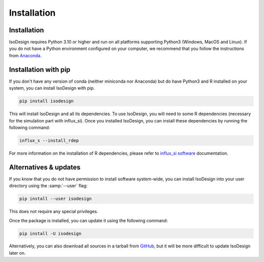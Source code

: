 Installation
============

Installation
-----------------

IsoDesign requires Python 3.10 or higher and run on all platforms supporting Python3 (Windows, MacOS and Linux).
If you do not have a Python environment configured on your computer, we recommend that you follow the instructions
from `Anaconda <https://www.anaconda.com/download/>`_.


Installation with pip
-------------------------

If you don't have any version of conda (neither miniconda nor Anaconda) but do have Python3 and R 
installed on your system, you can install IsoDesign with pip.


.. code-block:: bash

    pip install isodesign

This will install IsoDesign and all its dependencies. To use IsoDesign, you will need to some R dependencies (necessary for the simulation part with influx_si).
Once you installed IsoDesign, you can install these dependencies by running the following command:

.. code-block:: bashy

    influx_s --install_rdep

For more information on the installation of R dependencies, please refer to `influx_si software <https://influx-si.readthedocs.io/en/latest/install.html#r-dependencies>`_ documentation.


Alternatives & updates
----------------------

If you know that you do not have permission to install software system-wide, you can install IsoDesign into your user directory using the :samp:`--user` flag:

.. code-block::

    pip install --user isodesign

This does not require any special privileges.

Once the package is installed, you can update it using the following command:

.. code-block::

    pip install -U isodesign

Alternatively, you can also download all sources in a tarball from `GitHub <https://github.com/MetaboHUB-MetaToul-FluxoMet/IsoDesign/>`_,
but it will be more difficult to update IsoDesign later on.

